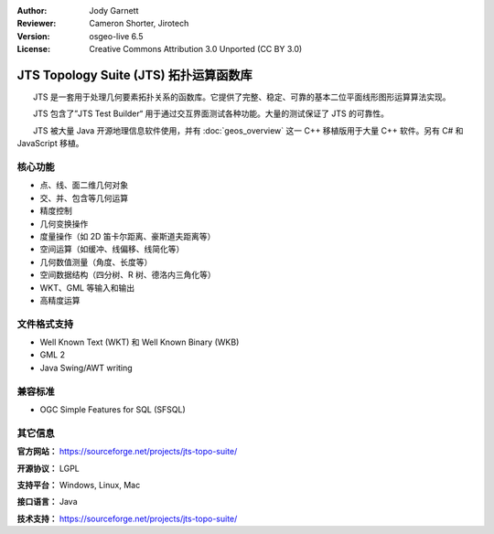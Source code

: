 :Author: Jody Garnett
:Reviewer: Cameron Shorter, Jirotech
:Version: osgeo-live 6.5
:License: Creative Commons Attribution 3.0 Unported (CC BY 3.0)

.. image:: /images/project_logos/jts_project.png
  :alt: project logo
  :align: right

JTS Topology Suite (JTS) 拓扑运算函数库
================================================================================

　　JTS 是一套用于处理几何要素拓扑关系的函数库。它提供了完整、稳定、可靠的基本二位平面线形图形运算算法实现。

　　JTS 包含了”JTS Test Builder“ 用于通过交互界面测试各种功能。大量的测试保证了 JTS 的可靠性。

　　JTS 被大量 Java 开源地理信息软件使用，并有 :doc:`geos_overview` 这一 C++ 移植版用于大量 C++ 软件。另有 C# 和 JavaScript 移植。

.. image:: /images/projects/jts/jts-overview.jpg
  :scale: 90 %
  :alt: JTS Topology Suite - Test Builder application
  :align: right

核心功能
--------------------------------------------------------------------------------

* 点、线、面二维几何对象
* 交、并、包含等几何运算
* 精度控制
* 几何变换操作
* 度量操作（如 2D 笛卡尔距离、豪斯道夫距离等）
* 空间运算（如缓冲、线偏移、线简化等）
* 几何数值测量（角度、长度等）
* 空间数据结构（四分树、R 树、德洛内三角化等）
* WKT、GML 等输入和输出
* 高精度运算

文件格式支持
-----------------

* Well Known Text (WKT) 和 Well Known Binary (WKB)
* GML 2
* Java Swing/AWT writing

兼容标准
--------------------------------------------------------------------------------

* OGC Simple Features for SQL (SFSQL)

其它信息
--------------------------------------------------------------------------------

**官方网站：** https://sourceforge.net/projects/jts-topo-suite/

**开源协议：** LGPL

**支持平台：** Windows, Linux, Mac

**接口语言：** Java

**技术支持：** https://sourceforge.net/projects/jts-topo-suite/

